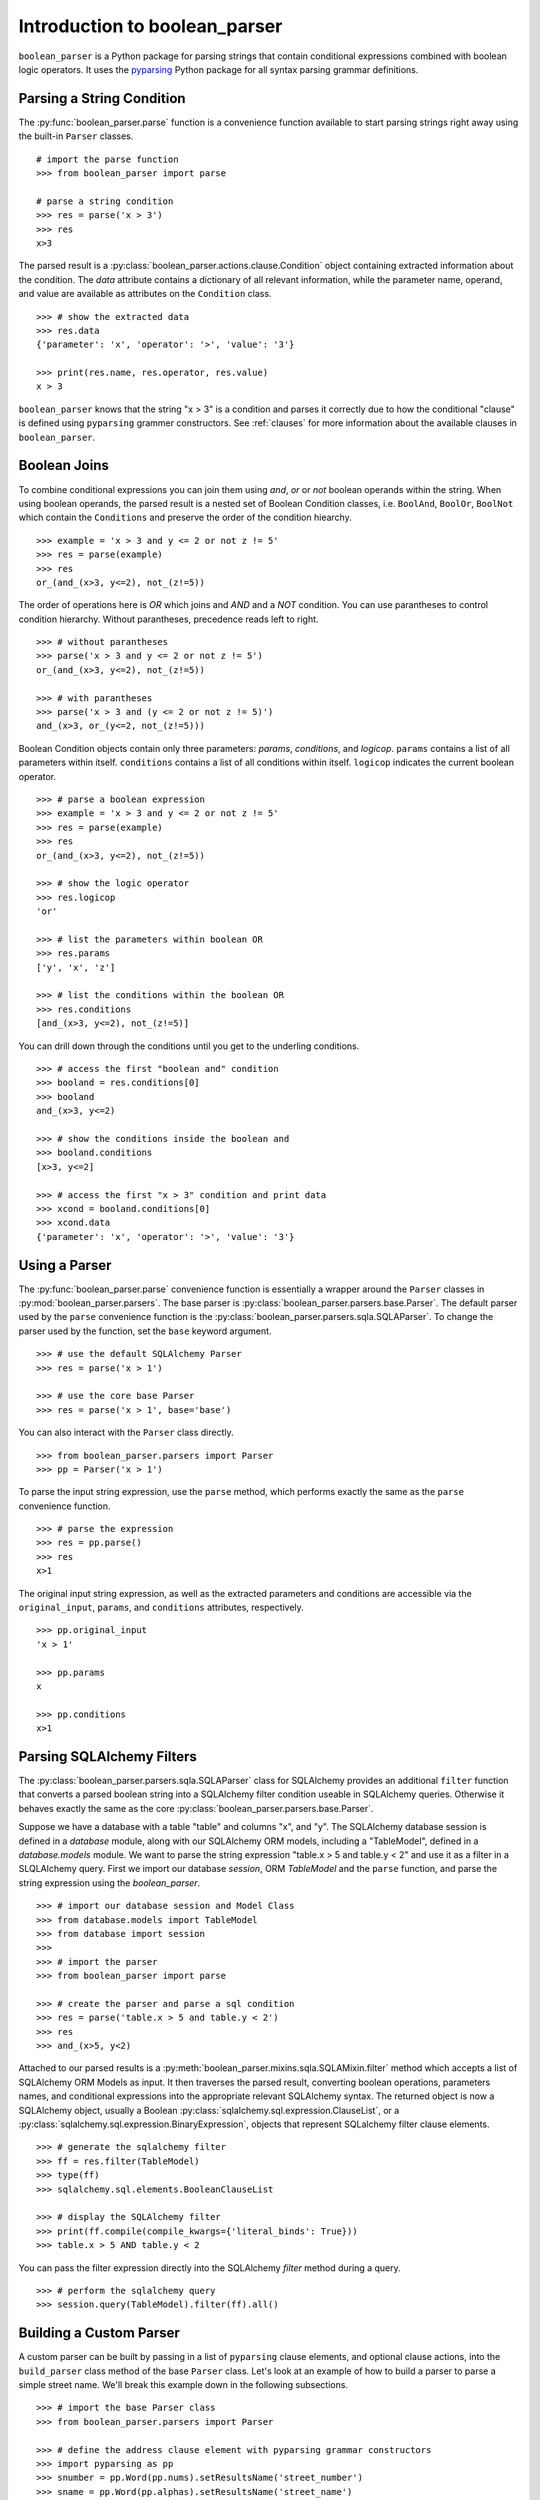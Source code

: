 
.. _intro:

Introduction to boolean_parser
==============================

``boolean_parser`` is a Python package for parsing strings that contain conditional expressions combined with
boolean logic operators.  It uses the `pyparsing <https://pyparsing-docs.readthedocs.io/en/latest/>`_ Python package
for all syntax parsing grammar definitions.


Parsing a String Condition
--------------------------

The :py:func:`boolean_parser.parse` function is a convenience function available to start parsing strings right away
using the built-in ``Parser`` classes.
::

    # import the parse function
    >>> from boolean_parser import parse

    # parse a string condition
    >>> res = parse('x > 3')
    >>> res
    x>3

The parsed result is a :py:class:`boolean_parser.actions.clause.Condition` object containing extracted
information about the condition.   The `data` attribute contains a dictionary of all relevant information,
while the parameter name, operand, and value are available as attributes on the ``Condition`` class.
::

    >>> # show the extracted data
    >>> res.data
    {'parameter': 'x', 'operator': '>', 'value': '3'}

    >>> print(res.name, res.operator, res.value)
    x > 3

``boolean_parser`` knows that the string "x > 3" is a condition and parses it correctly due to how the
conditional "clause" is defined using ``pyparsing`` grammer constructors.  See :ref:`clauses` for more information
about the available clauses in ``boolean_parser``.

Boolean Joins
-------------

To combine conditional expressions you can join them using `and`, `or` or `not` boolean operands within the string.
When using boolean operands, the parsed result is a nested set of Boolean Condition classes, i.e. ``BoolAnd``,
``BoolOr``, ``BoolNot`` which contain the ``Conditions`` and preserve the order of the condition hiearchy.
::

    >>> example = 'x > 3 and y <= 2 or not z != 5'
    >>> res = parse(example)
    >>> res
    or_(and_(x>3, y<=2), not_(z!=5))

The order of operations here is `OR` which joins and `AND` and a `NOT` condition.  You can use parantheses
to control condition hierarchy.  Without parantheses, precedence reads left to right.
::

    >>> # without parantheses
    >>> parse('x > 3 and y <= 2 or not z != 5')
    or_(and_(x>3, y<=2), not_(z!=5))

    >>> # with parantheses
    >>> parse('x > 3 and (y <= 2 or not z != 5)')
    and_(x>3, or_(y<=2, not_(z!=5)))

Boolean Condition objects contain only three parameters: `params`, `conditions`, and `logicop`.  ``params`` contains
a list of all parameters within itself.  ``conditions`` contains a list of all conditions within itself.  ``logicop``
indicates the current boolean operator.
::

    >>> # parse a boolean expression
    >>> example = 'x > 3 and y <= 2 or not z != 5'
    >>> res = parse(example)
    >>> res
    or_(and_(x>3, y<=2), not_(z!=5))

    >>> # show the logic operator
    >>> res.logicop
    'or'

    >>> # list the parameters within boolean OR
    >>> res.params
    ['y', 'x', 'z']

    >>> # list the conditions within the boolean OR
    >>> res.conditions
    [and_(x>3, y<=2), not_(z!=5)]

You can drill down through the conditions until you get to the underling conditions.
::

    >>> # access the first "boolean and" condition
    >>> booland = res.conditions[0]
    >>> booland
    and_(x>3, y<=2)

    >>> # show the conditions inside the boolean and
    >>> booland.conditions
    [x>3, y<=2]

    >>> # access the first "x > 3" condition and print data
    >>> xcond = booland.conditions[0]
    >>> xcond.data
    {'parameter': 'x', 'operator': '>', 'value': '3'}

Using a Parser
--------------

The :py:func:`boolean_parser.parse` convenience function is essentially a wrapper around the ``Parser`` classes
in :py:mod:`boolean_parser.parsers`.  The base parser is :py:class:`boolean_parser.parsers.base.Parser`.  The default
parser used by the ``parse`` convenience function is the :py:class:`boolean_parser.parsers.sqla.SQLAParser`.  To change
the parser used by the function, set the ``base`` keyword argument.
::

    >>> # use the default SQLAlchemy Parser
    >>> res = parse('x > 1')

    >>> # use the core base Parser
    >>> res = parse('x > 1', base='base')

You can also interact with the ``Parser`` class directly.
::

    >>> from boolean_parser.parsers import Parser
    >>> pp = Parser('x > 1')

To parse the input string expression, use the ``parse`` method, which performs exactly the same as the ``parse``
convenience function.
::

    >>> # parse the expression
    >>> res = pp.parse()
    >>> res
    x>1

The original input string expression, as well as the extracted parameters and conditions are accessible via the
``original_input``, ``params``, and ``conditions`` attributes, respectively.
::

    >>> pp.original_input
    'x > 1'

    >>> pp.params
    x

    >>> pp.conditions
    x>1


Parsing SQLAlchemy Filters
--------------------------

The :py:class:`boolean_parser.parsers.sqla.SQLAParser` class for SQLAlchemy provides an
additional ``filter`` function that converts a parsed boolean string into a SQLAlchemy filter condition
useable in SQLAlchemy queries.  Otherwise it behaves exactly the same as the core
:py:class:`boolean_parser.parsers.base.Parser`.

Suppose we have a database with a table "table" and columns "x", and "y".  The SQLAlchemy database session is
defined in a `database` module, along with our SQLAlchemy ORM models, including a "TableModel", defined in a
`database.models` module.  We want to parse the string expression "table.x > 5 and table.y < 2" and use it as
a filter in a SLQLAlchemy query.  First we import our database `session`, ORM `TableModel` and the ``parse`` function,
and parse the string expression using the `boolean_parser`.
::

    >>> # import our database session and Model Class
    >>> from database.models import TableModel
    >>> from database import session
    >>>
    >>> # import the parser
    >>> from boolean_parser import parse

    >>> # create the parser and parse a sql condition
    >>> res = parse('table.x > 5 and table.y < 2')
    >>> res
    >>> and_(x>5, y<2)

Attached to our parsed results is a :py:meth:`boolean_parser.mixins.sqla.SQLAMixin.filter` method which accepts a list
of SQLAlchemy ORM Models as input.  It then traverses the parsed result, converting boolean operations, parameters names,
and conditional expressions into the appropriate relevant SQLAlchemy syntax.  The returned object is now a SQLAlchemy
object, usually a Boolean :py:class:`sqlalchemy.sql.expression.ClauseList`,
or a :py:class:`sqlalchemy.sql.expression.BinaryExpression`, objects that represent SQLalchemy filter clause elements.
::

    >>> # generate the sqlalchemy filter
    >>> ff = res.filter(TableModel)
    >>> type(ff)
    >>> sqlalchemy.sql.elements.BooleanClauseList

    >>> # display the SQLAlchemy filter
    >>> print(ff.compile(compile_kwargs={'literal_binds': True}))
    >>> table.x > 5 AND table.y < 2

You can pass the filter expression directly into the SQLAlchemy `filter` method during a query.
::

    >>> # perform the sqlalchemy query
    >>> session.query(TableModel).filter(ff).all()


Building a Custom Parser
------------------------

A custom parser can be built by passing in a list of ``pyparsing`` clause elements, and optional clause actions,
into the ``build_parser`` class method of the base ``Parser`` class.  Let's look at an example of
how to build a parser to parse a simple street name.  We'll break this example down in the following subsections.
::

    >>> # import the base Parser class
    >>> from boolean_parser.parsers import Parser

    >>> # define the address clause element with pyparsing grammar constructors
    >>> import pyparsing as pp
    >>> snumber = pp.Word(pp.nums).setResultsName('street_number')
    >>> sname = pp.Word(pp.alphas).setResultsName('street_name')
    >>> stype = pp.oneOf(['street', 'avenue', 'circle']).setResultsName('street_type')
    >>> street = pp.Group(snumber + sname + stype).setResultsName('street')

    >>> # rebuild the Parser with the new street clause
    >>> Parser.build_parser(clauses=[street])

    >>> parser = Parser()
    >>> res = parser.parse('2525 redwood street')
    >>> res.asDict()
    {'street_number': '2525', 'street_name': 'redwood', 'street_type': 'street'}

Clause Elements
^^^^^^^^^^^^^^^

Clause elements are defined using `pyparsing grammar constructors <https://pyparsing-docs.readthedocs.io/en/latest/HowToUsePyparsing.html#basic-parserelement-subclasses>`_.
Clause elements are best defined from the bottom up, starting with the most simple structures and grouping them together.
Street names can be broken down into the syntax **"street_number street_name street_type"**.  Let's define
each component and build our "street" clause element.
::

    >>> import pyparsing as pp

    >>> # define a street number as a "word" of any combination of digits 0-9
    >>> snumber = pp.Word(pp.nums).setResultsName('street_number')

    >>> # define the street name as a "word" of any combination of alphabet characters
    >>> sname = pp.Word(pp.alphas).setResultsName('street_name')

    >>> # define the type of street as one option in a set of choices
    >>> stype = pp.oneOf(['street', 'avenue', 'circle']).setResultsName('street_type')

    >>> # group the components together into a final street clause element
    >>> street = pp.Group(snumber + sname + stype).setResultsName('street')

We use the :py:meth:`pyparsing.ParserElement.setResultsName` to assign a label to each component.  This helps break up
complex clauses into easily identifable components, and allows us to use the :py:meth:`pyparsing.ParseResults.asDict`
method to create a dictionary of named parameters.  The :py:meth:`pyparsing.ParserElement.parseString` method is the
recommended way of parsing a string.
::

    >>> street.parseString('2 blue avenue').asDict()
    {'street': {'street_number': '2',
     'street_name': 'blue',
     'street_type': 'avenue'}}

Build the new Parser
^^^^^^^^^^^^^^^^^^^^

Now that we have a clause defined, we can use the ``build_parser`` class method on ``Parser`` to contruct a new parser
class capable of parsing street names. We pass in the ``street`` clause as a list input to the ``clauses`` keyword
argument.
::

    >>> # rebuild the Parser with the new street clause
    >>> Parser.build_parser(clauses=[street])

Now we instantiate our new parser and call ``parse`` on any input "street" string.
::

    >>> parser = Parser()
    >>> res = parser.parse('2525 redwood street')
    >>> res.asDict()
    {'street_number': '2525', 'street_name': 'redwood', 'street_type': 'street'}

    >>> res = parser.parse('2 blue avenue')
    >>> res.asDict()
    {'street_number': '2', 'street_name': 'blue', 'street_type': 'avenue'}

Clause Precendence
^^^^^^^^^^^^^^^^^^

The clauses input to ``build_parser`` can be a list of any number of constructed clause elements.  These clauses
are combined into a single clause using :py:func:`pyparsing.MatchFirst` which combines clauses with "ORS", i.e.
"clause1 | clause2 | clause3".  ``MatchFirst`` will parse and return the first string match it finds that matches one
of the input clauses.
::

    >>> from boolean_parser.parsers import Parser
    >>> from boolean_parser.clauses import words

    >>> # build a parser with the street and built-in words clauses
    >>> Parser.build_parser(clauses=[street, words])
    >>> parser = Parser()

    >>> # the first parser match is a street
    >>> parser.parse('2 blue avenue hammer')
    (['2', 'blue', 'avenue'], {'street_number': ['2'], 'street_name': ['blue'], 'street_type': ['avenue']})

    >>> # the first parser match is a word
    >>> parser.parse('hammer 2 blue avenue')
    (['hammer'], {'parameter': ['hammer']})


Parse Actions
^^^^^^^^^^^^^

"Parsing Actions" are actions to be performed on a clause element after a successful parsed match.  One or more
actions can be assigned to each clause element.  When you build a parser, by default there are no special actions
applied and the parser returns a standard :py:class:`pyparsing.ParseResults` object. This can be overridden by
providing the ``actions`` keyword argument with a list of actions to assign to each clause element.  The list
of ``actions`` must be of equal length to the input list of ``clauses``.  Actions can be any callable.  Let's
define a function action that prints the street name during parsing.
::

    >>> # define the action function
    >>> def print_name(data):
    >>>    print('The street_name is:', data[0].asDict()['street_name'])

    >>> Parser.build_parser(clauses=[e], actions=[print_name])
    >>> parser = Parser()
    The street_name is: blue
    (['2', 'blue', 'avenue'], {'street_number': ['2'], 'street_name': ['blue'], 'street_type': ['avenue']})

When passing in actions to ``build_parser``, it calls :py:meth:`pyparsing.ParserElement.setParseAction` to assign that
action to the relevant clause element.  We can also define more complex action classes and combine multiple
actions together.  Let's define a ``Street`` class that handles the parsed result.  When we pass this class in
as an action, the parser will return a new instance of ``Street`` as the parsed result.  Actions for a single clause
element can be chained together by passing in a list or tuple of actions for each clause element.  Let's add the
`Street` action to the `print_name` action.
::

    >>> define the action class
    >>> class Street(object):
    >>>     def __init__(self, data):
    >>>         dd = data[0].asDict()
    >>>         self.name = dd['street_name']
    >>>         self.number = dd['street_number']
    >>>         self.type = dd['street_type']
    >>>     def __repr__(self):
    >>>         return f'<Street ({self.number} {self.name} {self.type})>'

    >>> Parser.build_parser(clauses=[e], actions=[[print_name, Street]])
    >>> parser = Parser()
    >>> parser.parse('2 blue avenue')
    The street_name is: blue
    <Street (2 blue avenue)>

Boolean Joins
^^^^^^^^^^^^^

The base ``Parser`` class by default contains boolean operator precedence in the order of NOTS-> ANDS-> ORS.  The
default boolean classes uses can be overridden by providing a list of boolean class objects to the ``bools`` keyword
argument.  These classes will be used to provide the boolean logic and must be in the same order of [nots, ands, ors].
::

    >>> res = parser.parse('2525 redwood street and 34 blue avenue')
    The street_name is: redwood
    The street_name is: blue
    >>> res
    and_(<Street (2525 redwood street)>, <Street (34 blue avenue)>)

    >>> type(res)
    boolean_parser.actions.boolean.BoolAnd

    >>> res.conditions[0]
    <Street (2525 redwood street)>

    >>> res.conditions[1]
    <Street (34 blue avenue)>

